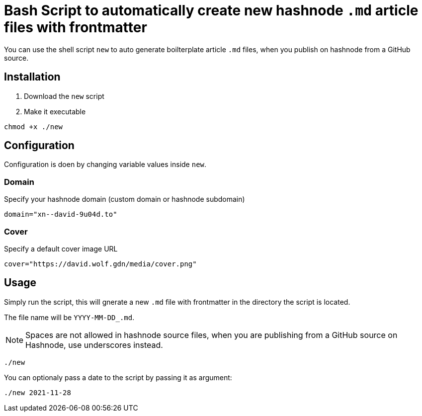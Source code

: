 = Bash Script to automatically create new hashnode `.md` article files with frontmatter

You can use the shell script `new` to auto generate boilterplate article `.md` files, when you publish on hashnode from a GitHub source.

== Installation
. Download the `new` script
. Make it executable
[source, bash]
----
chmod +x ./new
----

== Configuration
Configuration is doen by changing variable values inside `new`.

=== Domain
Specify your hashnode domain (custom domain or hashnode subdomain)
[source, bash]
----
domain="xn--david-9u04d.to"
----

=== Cover
Specify a default cover image URL
[source, bash]
----
cover="https://david.wolf.gdn/media/cover.png"
----

== Usage
Simply run the script, this will gnerate a new `.md` file with frontmatter in the directory the script is located.

The file name will be `YYYY-MM-DD_.md`.

NOTE: Spaces are not allowed in hashnode source files, when you are publishing from a GitHub source on Hashnode, use underscores instead.

[source, bash]
----
./new
----

You can optionaly pass a date to the script by passing it as argument:
[source, bash]
----
./new 2021-11-28
----
